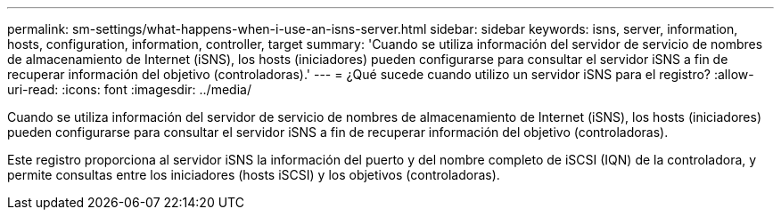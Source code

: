---
permalink: sm-settings/what-happens-when-i-use-an-isns-server.html 
sidebar: sidebar 
keywords: isns, server, information, hosts, configuration, information, controller, target 
summary: 'Cuando se utiliza información del servidor de servicio de nombres de almacenamiento de Internet (iSNS), los hosts (iniciadores) pueden configurarse para consultar el servidor iSNS a fin de recuperar información del objetivo (controladoras).' 
---
= ¿Qué sucede cuando utilizo un servidor iSNS para el registro?
:allow-uri-read: 
:icons: font
:imagesdir: ../media/


[role="lead"]
Cuando se utiliza información del servidor de servicio de nombres de almacenamiento de Internet (iSNS), los hosts (iniciadores) pueden configurarse para consultar el servidor iSNS a fin de recuperar información del objetivo (controladoras).

Este registro proporciona al servidor iSNS la información del puerto y del nombre completo de iSCSI (IQN) de la controladora, y permite consultas entre los iniciadores (hosts iSCSI) y los objetivos (controladoras).
